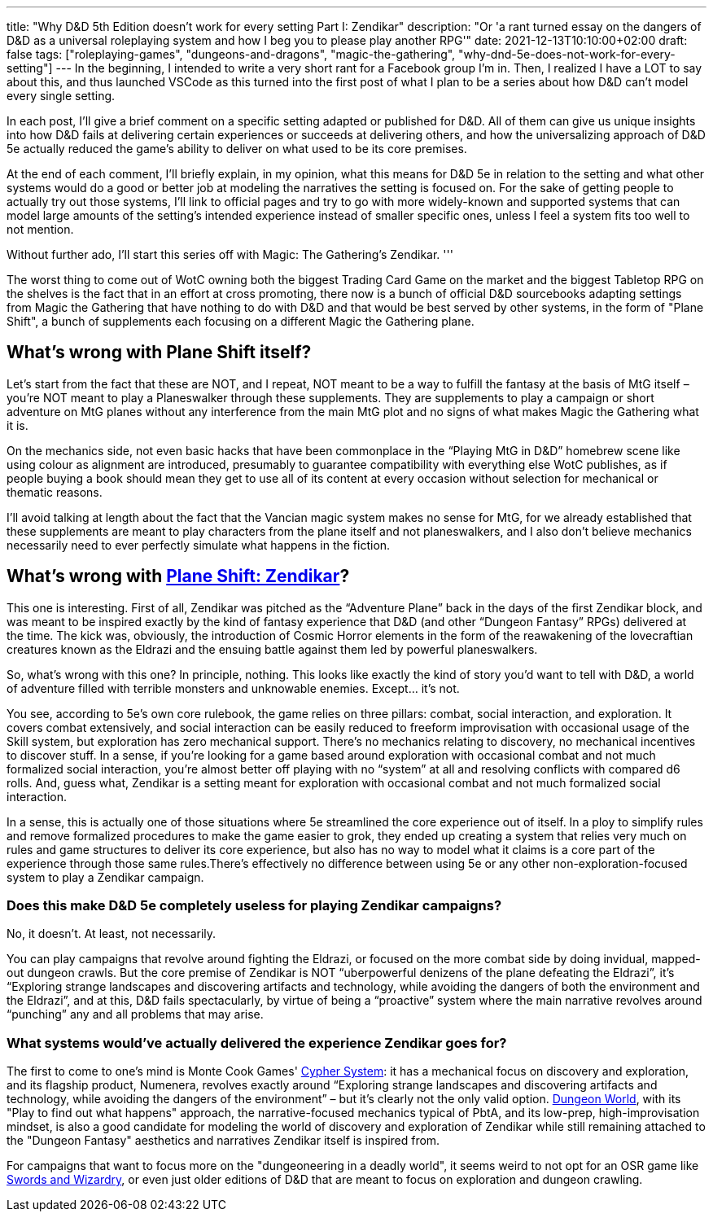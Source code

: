---
title: "Why D&D 5th Edition doesn't work for every setting Part I: Zendikar"
description: "Or 'a rant turned essay on the dangers of D&D as a universal roleplaying system and how I beg you to please play another RPG'"
date: 2021-12-13T10:10:00+02:00
draft: false
tags: ["roleplaying-games", "dungeons-and-dragons", "magic-the-gathering",
"why-dnd-5e-does-not-work-for-every-setting"]
---
In the beginning, I intended to write a very short rant for a Facebook group I'm
in. Then, I realized I have a LOT to say about this, and thus launched VSCode as
this turned into the first post of what I plan to be a series about how D&D can't
model every single setting.

In each post, I'll give a brief comment on a specific setting adapted or published
for D&D. All of them can give us unique insights into how D&D fails at delivering
certain experiences or succeeds at delivering others, and how the universalizing
approach of D&D 5e actually reduced the game’s ability to deliver on what used to
be its core premises.

At the end of each comment, I’ll briefly explain, in my opinion, what this means
for D&D 5e in relation to the setting and what other systems would do a good or
better job at modeling the narratives the setting is focused on. For the sake of
getting people to actually try out those systems, I'll link to official pages and
try to go with more widely-known and supported systems that can model large amounts of
the setting's intended experience instead of smaller specific ones, unless I feel
a system fits too well to not mention.

Without further ado, I'll start this series off with Magic: The Gathering's Zendikar.
'''

The worst thing to come out of WotC owning both the biggest Trading Card Game on
the market and the biggest Tabletop RPG on the shelves is the fact that in an effort
at cross promoting, there now is a bunch of official D&D sourcebooks adapting settings
from Magic the Gathering that have nothing to do with D&D and that would be best
served by other systems, in the form of "Plane Shift", a bunch of supplements each
focusing on a different Magic the Gathering plane.

== What's wrong with Plane Shift itself?

Let’s start from the fact that these are NOT, and I repeat, NOT meant to be a way
to fulfill the fantasy at the basis of MtG itself – you’re NOT meant to play a Planeswalker
through these supplements. They are supplements to play a campaign or short adventure
on MtG planes without any interference from the main MtG plot and no signs of what
makes Magic the Gathering what it is.

On the mechanics side, not even basic hacks that have been commonplace in the “Playing
MtG in D&D” homebrew scene like using colour as alignment are introduced, presumably
to guarantee compatibility with everything else WotC publishes, as if people buying
a book should mean they get to use all of its content at every occasion without
selection for mechanical or thematic reasons.

I'll avoid talking at length about the fact that the Vancian magic system makes
no sense for MtG, for we already established that these supplements are meant to
play characters from the plane itself and not planeswalkers, and I also don’t believe
mechanics necessarily need to ever perfectly simulate what happens in the fiction.

== What's wrong with https://media.wizards.com/2016/downloads/magic/Plane%20Shift%20Zendikar.pdf[Plane Shift: Zendikar]?

This one is interesting. First of all, Zendikar was pitched as the “Adventure Plane”
back in the days of the first Zendikar block, and was meant to be inspired exactly
by the kind of fantasy experience that D&D (and other “Dungeon Fantasy” RPGs) delivered
at the time. The kick was, obviously, the introduction of Cosmic Horror elements
in the form of the reawakening of the lovecraftian creatures known as the Eldrazi
and the ensuing battle against them led by powerful planeswalkers.

So, what’s wrong with this one? In principle, nothing. This looks like exactly the
kind of story you’d want to tell with D&D, a world of adventure filled with terrible
monsters and unknowable enemies. Except… it’s not.

You see, according to 5e’s own core rulebook, the game relies on three pillars:
combat, social interaction, and exploration. It covers combat extensively, and social
interaction can be easily reduced to freeform improvisation with occasional usage
of the Skill system, but exploration has zero mechanical support. There’s no mechanics
relating to discovery, no mechanical incentives to discover stuff. In a sense, if
you’re looking for a game based around exploration with occasional combat and not
much formalized social interaction, you’re almost better off playing with no “system”
at all and resolving conflicts with compared d6 rolls. And, guess what, Zendikar
is a setting meant for exploration with occasional combat and not much formalized
social interaction.

In a sense, this is actually one of those situations where 5e streamlined the core
experience out of itself. In a ploy to simplify rules and remove formalized procedures
to make the game easier to grok, they ended up creating a system that relies very
much on rules and game structures to deliver its core experience, but also has no
way to model what it claims is a core part of the experience through those same
rules.There’s effectively no difference between using 5e or any other non-exploration-focused system to play a Zendikar campaign.

=== Does this make D&D 5e completely useless for playing Zendikar campaigns?
No, it doesn’t. At least, not necessarily.

You can play campaigns that revolve around fighting the Eldrazi, or focused on the
more combat side by doing invidual, mapped-out dungeon crawls. But the core premise
of Zendikar is NOT “uberpowerful denizens of the plane defeating the Eldrazi”, it's
“Exploring strange landscapes and discovering artifacts and technology, while avoiding
the dangers of both the environment and the Eldrazi”, and at this, D&D fails spectacularly, by virtue of being a “proactive” system where the main narrative revolves around “punching” any and all problems that may arise.

=== What systems would’ve actually delivered the experience Zendikar goes for?
The first to come to one's mind is Monte Cook Games'
https://cypher-system.com/what-is-the-cypher-system/[Cypher System]: it has a mechanical
focus on discovery and exploration, and its flagship product, Numenera, revolves
exactly around “Exploring strange landscapes and discovering artifacts and technology,
while avoiding the dangers of the environment” – but it’s clearly not the only 
valid option. https://dungeon-world.com/[Dungeon World], with its "Play to find
out what happens" approach, the narrative-focused mechanics typical of PbtA, and its low-prep,
high-improvisation mindset, is also a good candidate for modeling the world of discovery
and exploration of Zendikar while still remaining attached to the "Dungeon Fantasy"
aesthetics and narratives Zendikar itself is inspired from.

For campaigns that want to focus more on the "dungeoneering in a deadly world",
it seems weird to not opt for an OSR game like
https://www.froggodgames.com/product/swords-wizardry-complete-rulebook[Swords and Wizardry],
or even just older editions of D&D that are meant to focus on exploration and dungeon
crawling.
